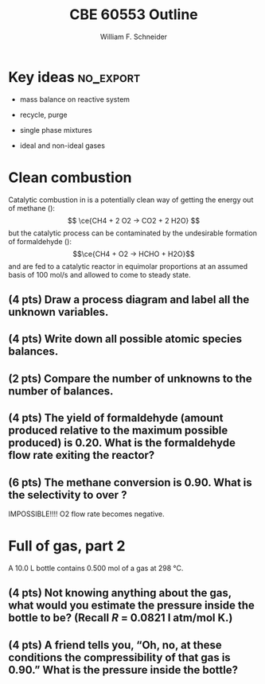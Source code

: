 #+BEGIN_OPTIONS
#+AUTHOR: William F. Schneider
#+TITLE: CBE 60553 Outline
#+EMAIL: wschneider@nd.edu
#+LATEX_CLASS_OPTIONS:[11pt]
#+LATEX_HEADER:\usepackage[left=1in, right=1in, top=1in, bottom=1in, nohead]{geometry}
#+LATEX_HEADER:\geometry{margin=1.0in}
#+LATEX_HEADER:\usepackage{amsmath}
#+LATEX_HEADER:\usepackage{siunitx}
#+LATEX_HEADER:\usepackage{graphicx}
#+LATEX_HEADER:\usepackage{epstopdf}
#+LATEX_HEADER:\usepackage{fancyhdr}
#+LATEX_HEADER:\usepackage{hyperref}
#+LATEX_HEADER:\usepackage[labelfont=bf]{caption}
#+LATEX_HEADER:\usepackage{setspace}
#+LATEX_HEADER:\usepackage{sectsty}
#+LATEX_HEADER:\subsectionfont{\rm}
# #+LATEX_HEADER:\titlespacing*{\section}
# #+LATEX_HEADER:{0pt}{0.6\baselineskip}{0.2\baselineskip}
#+LATEX_HEADER:\setlength{\headheight}{5.2pt}
#+LATEX_HEADER:\setlength{\headsep}{14pt}
#+LATEX_HEADER:\def\dbar{{\mathchar'26\mkern-12mu d}}
#+LATEX_HEADER:\pagestyle{fancy}
#+LATEX_HEADER:\fancyhf{}
#+LATEX_HEADER:\renewcommand{\headrulewidth}{0.5pt}
#+LATEX_HEADER:\renewcommand{\footrulewidth}{0.5pt}
#+LATEX_HEADER:\lfoot{\today}
#+LATEX_HEADER:\cfoot{\copyright\ 2016 W.\ F.\ Schneider}
#+LATEX_HEADER:\rfoot{\thepage}
#+LATEX_HEADER:\rhead{\bf{ND CBE 20255}}
#+LATEX_HEADER:\lhead{\bf{Quiz 2}}
#+LATEX_HEADER:\chead{\bf{Spring 2016}}

#+OPTIONS: toc:nil
#+OPTIONS: H:2 num:3
#+OPTIONS: ':t
#+END_OPTIONS

#+BEGIN_LaTeX
\
\vspace{2cm}
\begin{figure}[h]
\centering
\includegraphics[width=0.4\textwidth]{../centered-2c-NDmark.pdf}
\end{figure}
\begin{center}
{\LARGE\bf Introduction to Chemical Engineering\\(CBE 20255)}
\vspace{0.5cm}

{\Large Prof. William F.\ Schneider}
\end{center}
\vspace{2cm}
\noindent\large{{\bf NAME (PRINT):}}\_\_\_\_\_\_\_\_\_\_\_\_\_\_\_\_\_\_\_\_\_\_\_\_\_\_\_\_\_\_\_\_\_\_\_\_\_\_

\vspace{1cm}
\begin{spacing}{1.2}
\begin{tabular}{|p{5.5in}|}
\hline
{\em AS A MEMBER OF THE NOTRE DAME COMMUNITY, I WILL NOT PARTICIPATE IN OR
TOLERATE ACADEMIC DISHONESTY } \\
\hline
\end{tabular}
\end{spacing}
\vspace{1.5cm}

\noindent\large{{\bf SIGNED:}} \_\_\_\_\_\_\_\_\_\_\_\_\_\_\_\_\_\_\_\_\_\_\_\_\_\_\_\_\_\_\_\_\_\_\_\_\_\_\_\_\_\_\_\_

\vspace{1cm}
\noindent{\bf PLEASE SHOW YOUR WORK.  CLEARLY DEMONSTRATE YOUR SOLUTION PROCEDURE
AND STATE ANY ASSUMPTIONS YOU MAKE.  WRITE YOUR SOLUTIONS IN THE SPACE
PROVIDED.  BLANK PAGES ARE INCLUDED TO PROVIDE MORE ROOM FOR YOUR
WORK.  ASK THE PROCTOR IF YOU NEED ADDITIONAL SCRATCH PAPER.}
\newpage
#+END_LaTeX

* Key ideas :no_export:
- mass balance on reactive system
- recycle, purge
- single phase mixtures

- ideal and non-ideal gases

* Clean combustion
Catalytic combustion in \ce{O2} is a potentially clean way of getting the energy out of methane (\ce{CH4}):
\[ \ce{CH4 + 2 O2 -> CO2 + 2 H2O} \]
but the catalytic process can be contaminated by the undesirable formation of formaldehyde (\ce{HCHO}):
\[\ce{CH4 + O2 -> HCHO + H2O}\]
\ce{CH4} and \ce{O2} are fed to a catalytic reactor in equimolar proportions at an assumed basis of \SI{100}{\mole\per\second} and allowed to come to steady state.

** (4 pts) Draw a process diagram and label all the unknown variables.
\vspace{6cm}
** (4 pts) Write down all possible atomic species balances.
\newpage

** (2 pts) Compare the number of unknowns to the number of balances.
\vspace{3cm}
** (4 pts) The yield of formaldehyde (amount produced relative to the maximum possible produced) is 0.20.  What is the formaldehyde flow rate exiting the reactor?

\vspace{6cm}
** (6 pts) The methane conversion is 0.90. What is the selectivity to \ce{CO2} over \ce{HCHO}?

IMPOSSIBLE!!!!  O2 flow rate becomes negative.

\newpage
* Full of gas, part 2
A \SI{10.0}{\liter} bottle contains \SI{0.500}{\mole} of a gas at \SI{298}{\celsius}.

** (4 pts) Not knowing anything about the gas, what would you estimate the pressure inside the bottle to be?  (Recall /R/ = 0.0821 l atm/mol K.)
\vspace{8cm}
** (4 pts) A friend tells you, "Oh, no, at these conditions the compressibility of that gas is 0.90."  What is the pressure inside the bottle?
